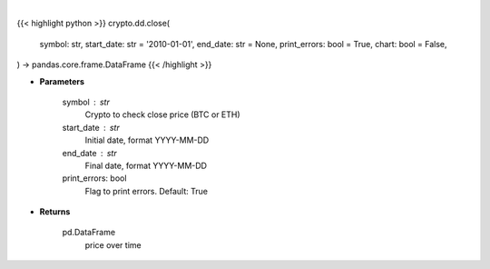 .. role:: python(code)
    :language: python
    :class: highlight

|

.. raw:: html

    <h3>
    > Getting data
    </h3>

{{< highlight python >}}
crypto.dd.close(
    symbol: str,
    start_date: str = '2010-01-01',
    end_date: str = None,
    print_errors: bool = True,
    chart: bool = False,
) -> pandas.core.frame.DataFrame
{{< /highlight >}}

.. raw:: html

    <p>
    Returns the price of a cryptocurrency
    [Source: https://glassnode.com]
    </p>

* **Parameters**

    symbol : str
        Crypto to check close price (BTC or ETH)
    start_date : str
        Initial date, format YYYY-MM-DD
    end_date : str
        Final date, format YYYY-MM-DD
    print_errors: bool
        Flag to print errors. Default: True

* **Returns**

    pd.DataFrame
        price over time
